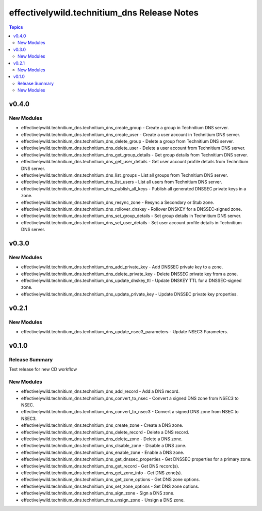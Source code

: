 =============================================
effectivelywild.technitium\_dns Release Notes
=============================================

.. contents:: Topics

v0.4.0
======

New Modules
-----------

- effectivelywild.technitium_dns.technitium_dns_create_group - Create a group in Technitium DNS server.
- effectivelywild.technitium_dns.technitium_dns_create_user - Create a user account in Technitium DNS server.
- effectivelywild.technitium_dns.technitium_dns_delete_group - Delete a group from Technitium DNS server.
- effectivelywild.technitium_dns.technitium_dns_delete_user - Delete a user account from Technitium DNS server.
- effectivelywild.technitium_dns.technitium_dns_get_group_details - Get group details from Technitium DNS server.
- effectivelywild.technitium_dns.technitium_dns_get_user_details - Get user account profile details from Technitium DNS server.
- effectivelywild.technitium_dns.technitium_dns_list_groups - List all groups from Technitium DNS server.
- effectivelywild.technitium_dns.technitium_dns_list_users - List all users from Technitium DNS server.
- effectivelywild.technitium_dns.technitium_dns_publish_all_keys - Publish all generated DNSSEC private keys in a zone.
- effectivelywild.technitium_dns.technitium_dns_resync_zone - Resync a Secondary or Stub zone.
- effectivelywild.technitium_dns.technitium_dns_rollover_dnskey - Rollover DNSKEY for a DNSSEC-signed zone.
- effectivelywild.technitium_dns.technitium_dns_set_group_details - Set group details in Technitium DNS server.
- effectivelywild.technitium_dns.technitium_dns_set_user_details - Set user account profile details in Technitium DNS server.

v0.3.0
======

New Modules
-----------

- effectivelywild.technitium_dns.technitium_dns_add_private_key - Add DNSSEC private key to a zone.
- effectivelywild.technitium_dns.technitium_dns_delete_private_key - Delete DNSSEC private key from a zone.
- effectivelywild.technitium_dns.technitium_dns_update_dnskey_ttl - Update DNSKEY TTL for a DNSSEC-signed zone.
- effectivelywild.technitium_dns.technitium_dns_update_private_key - Update DNSSEC private key properties.

v0.2.1
======

New Modules
-----------

- effectivelywild.technitium_dns.technitium_dns_update_nsec3_parameters - Update NSEC3 Parameters.

v0.1.0
======

Release Summary
---------------

Test release for new CD workflow

New Modules
-----------

- effectivelywild.technitium_dns.technitium_dns_add_record - Add a DNS record.
- effectivelywild.technitium_dns.technitium_dns_convert_to_nsec - Convert a signed DNS zone from NSEC3 to NSEC.
- effectivelywild.technitium_dns.technitium_dns_convert_to_nsec3 - Convert a signed DNS zone from NSEC to NSEC3.
- effectivelywild.technitium_dns.technitium_dns_create_zone - Create a DNS zone.
- effectivelywild.technitium_dns.technitium_dns_delete_record - Delete a DNS record.
- effectivelywild.technitium_dns.technitium_dns_delete_zone - Delete a DNS zone.
- effectivelywild.technitium_dns.technitium_dns_disable_zone - Disable a DNS zone.
- effectivelywild.technitium_dns.technitium_dns_enable_zone - Enable a DNS zone.
- effectivelywild.technitium_dns.technitium_dns_get_dnssec_properties - Get DNSSEC properties for a primary zone.
- effectivelywild.technitium_dns.technitium_dns_get_record - Get DNS record(s).
- effectivelywild.technitium_dns.technitium_dns_get_zone_info - Get DNS zone(s).
- effectivelywild.technitium_dns.technitium_dns_get_zone_options - Get DNS zone options.
- effectivelywild.technitium_dns.technitium_dns_set_zone_options - Set DNS zone options.
- effectivelywild.technitium_dns.technitium_dns_sign_zone - Sign a DNS zone.
- effectivelywild.technitium_dns.technitium_dns_unsign_zone - Unsign a DNS zone.
